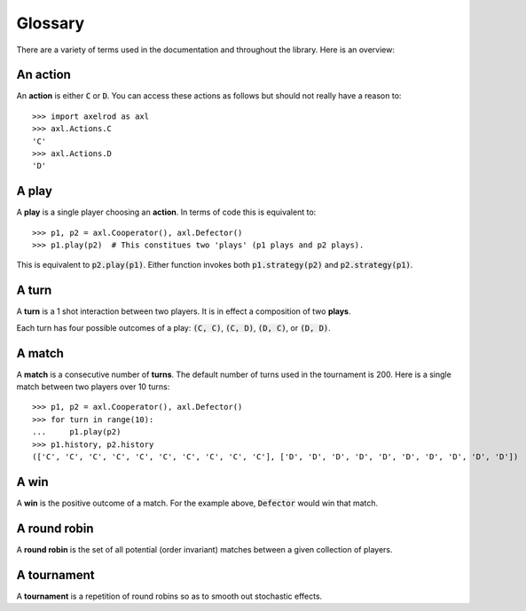Glossary
========

There are a variety of terms used in the documentation and throughout the
library. Here is an overview:

An action
---------

An **action** is either :code:`C` or :code:`D`.
You can access these actions as follows but should not really have a reason to::

    >>> import axelrod as axl
    >>> axl.Actions.C
    'C'
    >>> axl.Actions.D
    'D'

A play
------

A **play** is a single player choosing an **action**.
In terms of code this is equivalent to::

    >>> p1, p2 = axl.Cooperator(), axl.Defector()
    >>> p1.play(p2)  # This constitues two 'plays' (p1 plays and p2 plays).

This is equivalent to :code:`p2.play(p1)`. Either function invokes both
:code:`p1.strategy(p2)` and :code:`p2.strategy(p1)`.

A turn
------

A **turn** is a 1 shot interaction between two players. It is in effect a
composition of two **plays**.

Each turn has four possible outcomes of a play: :code:`(C, C)`, :code:`(C, D)`,
:code:`(D, C)`, or :code:`(D, D)`.

A match
-------

A **match** is a consecutive number of **turns**. The default number of turns
used in the tournament is 200. Here is a single match between two players over
10 turns::

    >>> p1, p2 = axl.Cooperator(), axl.Defector()
    >>> for turn in range(10):
    ...     p1.play(p2)
    >>> p1.history, p2.history
    (['C', 'C', 'C', 'C', 'C', 'C', 'C', 'C', 'C', 'C'], ['D', 'D', 'D', 'D', 'D', 'D', 'D', 'D', 'D', 'D'])

A win
-----

A **win** is the positive outcome of a match. For the example above,
:code:`Defector` would win that match.

A round robin
-------------

A **round robin** is the set of all potential (order invariant) matches between
a given collection of players.

A tournament
------------

A **tournament** is a repetition of round robins so as to smooth out stochastic effects.
